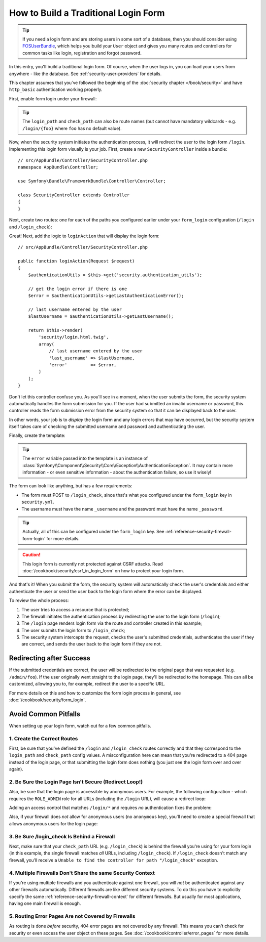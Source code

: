 How to Build a Traditional Login Form
=====================================

.. tip::

    If you need a login form and are storing users in some sort of a database,
    then you should consider using `FOSUserBundle`_, which helps you build
    your ``User`` object and gives you many routes and controllers for common
    tasks like login, registration and forgot password.

In this entry, you'll build a traditional login form. Of course, when the
user logs in, you can load your users from anywhere - like the database.
See :ref:`security-user-providers` for details.

This chapter assumes that you've followed the beginning of the
:doc:`security chapter </book/security>` and have ``http_basic`` authentication
working properly.

First, enable form login under your firewall:

.. configuration-block::

    .. code-block:: yaml

        # app/config/security.yml
        security:
            # ...

            firewalls:
                default:
                    anonymous: ~
                    http_basic: ~
                    form_login:
                        login_path: /login
                        check_path: /login_check

    .. code-block:: xml

        <!-- app/config/security.xml -->
        <?xml version="1.0" encoding="UTF-8"?>
        <srv:container xmlns="http://symfony.com/schema/dic/security"
            xmlns:srv="http://symfony.com/schema/dic/services"
            xmlns:xsi="http://www.w3.org/2001/XMLSchema-instance"
            xsi:schemaLocation="http://symfony.com/schema/dic/services
                http://symfony.com/schema/dic/services/services-1.0.xsd">

            <config>
                <firewall name="main">
                    <anonymous />
                    <form-login login-path="/login" check-path="/login_check" />
                </firewall>
            </config>
        </srv:container>

    .. code-block:: php

        // app/config/security.php
        $container->loadFromExtension('security', array(
            'firewalls' => array(
                'main' => array(
                    'anonymous'  => array(),
                    'form_login' => array(
                        'login_path' => '/login',
                        'check_path' => '/login_check',
                    ),
                ),
            ),
        ));

.. tip::

    The ``login_path`` and ``check_path`` can also be route names (but cannot
    have mandatory wildcards - e.g. ``/login/{foo}`` where ``foo`` has no
    default value).

Now, when the security system initiates the authentication process, it will
redirect the user to the login form ``/login``. Implementing this login form
visually is your job. First, create a new ``SecurityController`` inside a
bundle::

    // src/AppBundle/Controller/SecurityController.php
    namespace AppBundle\Controller;

    use Symfony\Bundle\FrameworkBundle\Controller\Controller;

    class SecurityController extends Controller
    {
    }

Next, create two routes: one for each of the paths you configured earlier
under your ``form_login`` configuration (``/login`` and ``/login_check``):

.. configuration-block::

    .. code-block:: php-annotations

        // src/AppBundle/Controller/SecurityController.php

        // ...
        use Symfony\Component\HttpFoundation\Request;
        use Sensio\Bundle\FrameworkExtraBundle\Configuration\Route;

        class SecurityController extends Controller
        {
            /**
             * @Route("/login", name="login_route")
             */
            public function loginAction(Request $request)
            {
            }

            /**
             * @Route("/login_check", name="login_check")
             */
            public function loginCheckAction()
            {
                // this controller will not be executed,
                // as the route is handled by the Security system
            }
        }

    .. code-block:: yaml

        # app/config/routing.yml
        login_route:
            path:     /login
            defaults: { _controller: AppBundle:Security:login }

        login_check:
            path: /login_check
            # no controller is bound to this route
            # as it's handled by the Security system

    .. code-block:: xml

        <!-- app/config/routing.xml -->
        <?xml version="1.0" encoding="UTF-8" ?>
        <routes xmlns="http://symfony.com/schema/routing"
            xmlns:xsi="http://www.w3.org/2001/XMLSchema-instance"
            xsi:schemaLocation="http://symfony.com/schema/routing
                http://symfony.com/schema/routing/routing-1.0.xsd">

            <route id="login_route" path="/login">
                <default key="_controller">AppBundle:Security:login</default>
            </route>

            <route id="login_check" path="/login_check" />
            <!-- no controller is bound to this route
                 as it's handled by the Security system -->
        </routes>

    ..  code-block:: php

        // app/config/routing.php
        use Symfony\Component\Routing\RouteCollection;
        use Symfony\Component\Routing\Route;

        $collection = new RouteCollection();
        $collection->add('login_route', new Route('/login', array(
            '_controller' => 'AppBundle:Security:login',
        )));

        $collection->add('login_check', new Route('/login_check', array()));
        // no controller is bound to this route
        // as it's handled by the Security system

        return $collection;

Great! Next, add the logic to ``loginAction`` that will display the login
form::

    // src/AppBundle/Controller/SecurityController.php

    public function loginAction(Request $request)
    {
        $authenticationUtils = $this->get('security.authentication_utils');

        // get the login error if there is one
        $error = $authenticationUtils->getLastAuthenticationError();

        // last username entered by the user
        $lastUsername = $authenticationUtils->getLastUsername();

        return $this->render(
            'security/login.html.twig',
            array(
                // last username entered by the user
                'last_username' => $lastUsername,
                'error'         => $error,
            )
        );
    }

.. versionadded:: 2.6
    The ``security.authentication_utils`` service and the
    :class:`Symfony\\Component\\Security\\Http\\Authentication\\AuthenticationUtils`
    class were introduced in Symfony 2.6.

Don't let this controller confuse you. As you'll see in a moment, when the
user submits the form, the security system automatically handles the form
submission for you. If the user had submitted an invalid username or password,
this controller reads the form submission error from the security system so
that it can be displayed back to the user.

In other words, your job is to *display* the login form and any login errors
that may have occurred, but the security system itself takes care of checking
the submitted username and password and authenticating the user.

Finally, create the template:

.. configuration-block::

    .. code-block:: html+jinja

        {# app/Resources/views/security/login.html.twig #}
        {# ... you will probably extends your base template, like base.html.twig #}

        {% if error %}
            <div>{{ error.messageKey|trans(error.messageData, 'security') }}</div>
        {% endif %}

        <form action="{{ path('login_check') }}" method="post">
            <label for="username">Username:</label>
            <input type="text" id="username" name="_username" value="{{ last_username }}" />

            <label for="password">Password:</label>
            <input type="password" id="password" name="_password" />

            {#
                If you want to control the URL the user
                is redirected to on success (more details below)
                <input type="hidden" name="_target_path" value="/account" />
            #}

            <button type="submit">login</button>
        </form>

    .. code-block:: html+php

        <!-- src/Acme/SecurityBundle/Resources/views/Security/login.html.php -->
        <?php if ($error): ?>
            <div><?php echo $error->getMessage() ?></div>
        <?php endif ?>

        <form action="<?php echo $view['router']->generate('login_check') ?>" method="post">
            <label for="username">Username:</label>
            <input type="text" id="username" name="_username" value="<?php echo $last_username ?>" />

            <label for="password">Password:</label>
            <input type="password" id="password" name="_password" />

            <!--
                If you want to control the URL the user
                is redirected to on success (more details below)
                <input type="hidden" name="_target_path" value="/account" />
            -->

            <button type="submit">login</button>
        </form>


.. tip::

    The ``error`` variable passed into the template is an instance of
    :class:`Symfony\\Component\\Security\\Core\\Exception\\AuthenticationException`.
    It may contain more information - or even sensitive information - about
    the authentication failure, so use it wisely!

The form can look like anything, but has a few requirements:

* The form must POST to ``/login_check``, since that's what you configured
  under the ``form_login`` key in ``security.yml``.

* The username must have the name ``_username`` and the password must have
  the name ``_password``.

.. tip::

    Actually, all of this can be configured under the ``form_login`` key. See
    :ref:`reference-security-firewall-form-login` for more details.

.. caution::

    This login form is currently not protected against CSRF attacks. Read
    :doc:`/cookbook/security/csrf_in_login_form` on how to protect your login
    form.

And that's it! When you submit the form, the security system will automatically
check the user's credentials and either authenticate the user or send the
user back to the login form where the error can be displayed.

To review the whole process:

#. The user tries to access a resource that is protected;
#. The firewall initiates the authentication process by redirecting the
   user to the login form (``/login``);
#. The ``/login`` page renders login form via the route and controller created
   in this example;
#. The user submits the login form to ``/login_check``;
#. The security system intercepts the request, checks the user's submitted
   credentials, authenticates the user if they are correct, and sends the
   user back to the login form if they are not.

Redirecting after Success
-------------------------

If the submitted credentials are correct, the user will be redirected to
the original page that was requested (e.g. ``/admin/foo``). If the user originally
went straight to the login page, they'll be redirected to the homepage. This
can all be customized, allowing you to, for example, redirect the user to
a specific URL.

For more details on this and how to customize the form login process in general,
see :doc:`/cookbook/security/form_login`.

.. _book-security-common-pitfalls:

Avoid Common Pitfalls
---------------------

When setting up your login form, watch out for a few common pitfalls.

1. Create the Correct Routes
~~~~~~~~~~~~~~~~~~~~~~~~~~~~

First, be sure that you've defined the ``/login`` and ``/login_check``
routes correctly and that they correspond to the ``login_path`` and
``check_path`` config values. A misconfiguration here can mean that you're
redirected to a 404 page instead of the login page, or that submitting
the login form does nothing (you just see the login form over and over
again).

2. Be Sure the Login Page Isn't Secure (Redirect Loop!)
~~~~~~~~~~~~~~~~~~~~~~~~~~~~~~~~~~~~~~~~~~~~~~~~~~~~~~~

Also, be sure that the login page is accessible by anonymous users. For example,
the following configuration - which requires the ``ROLE_ADMIN`` role for
all URLs (including the ``/login`` URL), will cause a redirect loop:

.. configuration-block::

    .. code-block:: yaml

        # app/config/security.yml

        # ...
        access_control:
            - { path: ^/, roles: ROLE_ADMIN }

    .. code-block:: xml

        <!-- app/config/security.xml -->

        <!-- ... -->
        <access-control>
            <rule path="^/" role="ROLE_ADMIN" />
        </access-control>

    .. code-block:: php

        // app/config/security.php

        // ...
        'access_control' => array(
            array('path' => '^/', 'role' => 'ROLE_ADMIN'),
        ),

Adding an access control that matches ``/login/*`` and requires *no* authentication
fixes the problem:

.. configuration-block::

    .. code-block:: yaml

        # app/config/security.yml

        # ...
        access_control:
            - { path: ^/login, roles: IS_AUTHENTICATED_ANONYMOUSLY }
            - { path: ^/, roles: ROLE_ADMIN }

    .. code-block:: xml

        <!-- app/config/security.xml -->

        <!-- ... -->
        <access-control>
            <rule path="^/login" role="IS_AUTHENTICATED_ANONYMOUSLY" />
            <rule path="^/" role="ROLE_ADMIN" />
        </access-control>

    .. code-block:: php

        // app/config/security.php

        // ...
        'access_control' => array(
            array('path' => '^/login', 'role' => 'IS_AUTHENTICATED_ANONYMOUSLY'),
            array('path' => '^/', 'role' => 'ROLE_ADMIN'),
        ),

Also, if your firewall does *not* allow for anonymous users (no ``anonymous``
key), you'll need to create a special firewall that allows anonymous users
for the login page:

.. configuration-block::

    .. code-block:: yaml

        # app/config/security.yml

        # ...
        firewalls:
            # order matters! This must be before the ^/ firewall
            login_firewall:
                pattern:   ^/login$
                anonymous: ~
            secured_area:
                pattern:    ^/
                form_login: ~

    .. code-block:: xml

        <!-- app/config/security.xml -->

        <!-- ... -->
        <firewall name="login_firewall" pattern="^/login$">
            <anonymous />
        </firewall>
        <firewall name="secured_area" pattern="^/">
            <form-login />
        </firewall>

    .. code-block:: php

        // app/config/security.php

        // ...
        'firewalls' => array(
            'login_firewall' => array(
                'pattern'   => '^/login$',
                'anonymous' => array(),
            ),
            'secured_area' => array(
                'pattern'    => '^/',
                'form_login' => array(),
            ),
        ),

3. Be Sure /login_check Is Behind a Firewall
~~~~~~~~~~~~~~~~~~~~~~~~~~~~~~~~~~~~~~~~~~~~

Next, make sure that your ``check_path`` URL (e.g. ``/login_check``) is behind
the firewall you're using for your form login (in this example, the single
firewall matches *all* URLs, including ``/login_check``). If ``/login_check``
doesn't match any firewall, you'll receive a ``Unable to find the controller
for path "/login_check"`` exception.

4. Multiple Firewalls Don't Share the same Security Context
~~~~~~~~~~~~~~~~~~~~~~~~~~~~~~~~~~~~~~~~~~~~~~~~~~~~~~~~~~~

If you're using multiple firewalls and you authenticate against one firewall,
you will *not* be authenticated against any other firewalls automatically.
Different firewalls are like different security systems. To do this you have
to explicitly specify the same :ref:`reference-security-firewall-context`
for different firewalls. But usually for most applications, having one
main firewall is enough.

5. Routing Error Pages Are not Covered by Firewalls
~~~~~~~~~~~~~~~~~~~~~~~~~~~~~~~~~~~~~~~~~~~~~~~~~~~

As routing is done *before* security, 404 error pages are not covered by
any firewall. This means you can't check for security or even access the
user object on these pages. See :doc:`/cookbook/controller/error_pages`
for more details.

.. _`FOSUserBundle`: https://github.com/FriendsOfSymfony/FOSUserBundle
